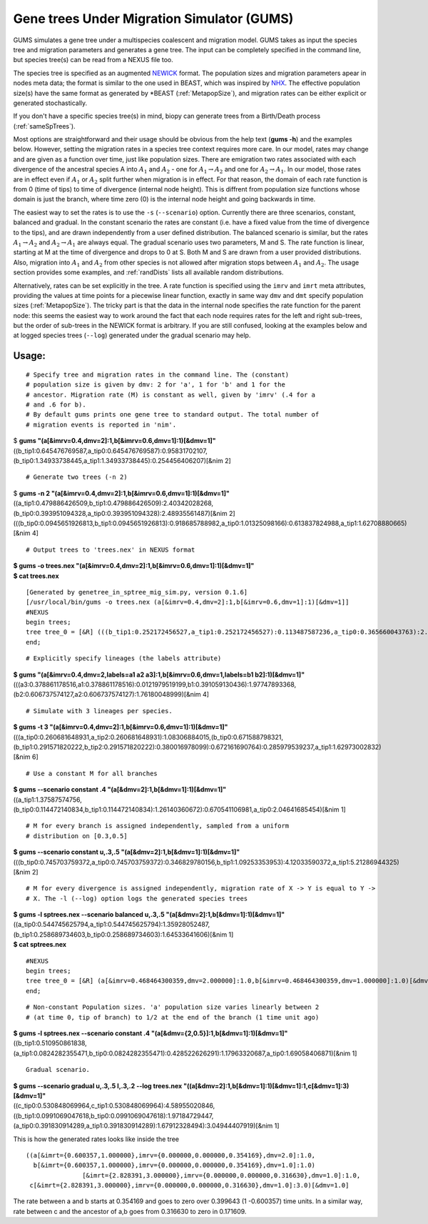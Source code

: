 ===========================================
Gene trees Under Migration Simulator (GUMS)
===========================================

GUMS simulates a gene tree under a multispecies coalescent and
migration model. GUMS takes as input the species tree and migration
parameters and generates a gene tree. The input can be completely
specified in the command line, but species tree(s) can be read from a
NEXUS file too.

The species tree is specified as an augmented `NEWICK
<http://en.wikipedia.org/wiki/Newick_format/>`_ format. The population
sizes and migration parameters apear in nodes meta data; the
format is similar to the one used in BEAST, which was inspired by `NHX
<http://phylosoft.org/NHX//>`_. The effective population size(s) have
the same format as generated by \*BEAST (:ref:`MetapopSize`), and
migration rates can be either explicit or generated stochastically.

If you don't have a specific species tree(s) in mind, biopy can generate trees
from a Birth/Death process (:ref:`sameSpTrees`).

Most options are straightforward and their usage should be obvious
from the help text (**gums -h**) and the examples below. However,
setting the migration rates in a species tree context requires more
care. In our model, rates may change and are given as a function over
time, just like population sizes. There are emigration two rates
associated with each divergence of the ancestral species A into
:math:`A_1` and :math:`A_2` - one for :math:`A_1 \rightarrow A_2` and
one for :math:`A_2 \rightarrow A_1`. In our model, those rates are in
effect even if :math:`A_1` or :math:`A_2` split further when migration
is in effect. For that reason, the domain of each rate function is
from 0 (time of tips) to time of divergence (internal node
height). This is diffrent from population size functions whose domain
is just the branch, where time zero (0) is the internal node height
and going backwards in time.

The easiest way to set the rates is to use the ``-s`` (``--scenario``)
option. Currently there are three scenarios, constant, balanced and gradual. In
the constant scenario the rates are constant (i.e. have a fixed value from the
time of divergence to the tips), and are drawn independently from a user defined
distribution. The balanced scenario is similar, but the rates :math:`A_1
\rightarrow A_2` and :math:`A_2 \rightarrow A_1` are always equal. The gradual
scenario uses two parameters, M and S. The rate function is linear, starting at
M at the time of divergence and drops to 0 at S. Both M and S are drawn from a
user provided distributions. Also, migration into :math:`A_1` and :math:`A_2`
from other species is not allowed after migration stops between :math:`A_1` and
:math:`A_2`. The usage section provides some examples, and :ref:`randDists`
lists all available random distributions.

Alternatively, rates can be set explicitly in the tree. A rate
function is specified using the ``imrv`` and ``imrt`` meta attributes,
providing the values at time points for a piecewise linear function,
exactly in same way ``dmv`` and ``dmt`` specify population sizes
(:ref:`MetapopSize`). The tricky part is that the data in the internal
node specifies the rate function for the parent node: this seems the
easiest way to work around the fact that each node requires rates for
the left and right sub-trees, but the order of sub-trees in the NEWICK
format is arbitrary. If you are still confused, looking at the
examples below and at logged species trees (``--log``) generated under
the gradual scenario may help.


Usage:
------

::

 # Specify tree and migration rates in the command line. The (constant)
 # population size is given by dmv: 2 for 'a', 1 for 'b' and 1 for the
 # ancestor. Migration rate (M) is constant as well, given by 'imrv' (.4 for a
 # and .6 for b).
 # By default gums prints one gene tree to standard output. The total number of
 # migration events is reported in 'nim'.


| $ **gums  "(a[&imrv=0.4,dmv=2]:1,b[&imrv=0.6,dmv=1]:1)[&dmv=1]"**
| ((b_tip1:0.645476769587,a_tip0:0.645476769587):0.95831702107,(b_tip0:1.34933738445,a_tip1:1.34933738445):0.254456406207)[&nim 2]

::

 # Generate two trees (-n 2)

| $ **gums -n 2 "(a[&imrv=0.4,dmv=2]:1,b[&imrv=0.6,dmv=1]:1)[&dmv=1]"**
| ((a_tip1:0.479886426509,b_tip1:0.479886426509):2.40342028268,(b_tip0:0.393951094328,a_tip0:0.393951094328):2.48935561487)[&nim 2]
| (((b_tip0:0.0945651926813,b_tip1:0.0945651926813):0.918685788982,a_tip0:1.01325098166):0.613837824988,a_tip1:1.62708880665)[&nim 4]

::

 # Output trees to 'trees.nex' in NEXUS format
  
| **$ gums -o trees.nex "(a[&imrv=0.4,dmv=2]:1,b[&imrv=0.6,dmv=1]:1)[&dmv=1]"**
| **$ cat trees.nex**

::

  [Generated by genetree_in_sptree_mig_sim.py, version 0.1.6]
  [/usr/local/bin/gums -o trees.nex (a[&imrv=0.4,dmv=2]:1,b[&imrv=0.6,dmv=1]:1)[&dmv=1]]
  #NEXUS
  begin trees;
  tree tree_0 = [&R] (((b_tip1:0.252172456527,a_tip1:0.252172456527):0.113487587236,a_tip0:0.365660043763):2.12869603649,b_tip0:2.49435608026)[&nim 4] ;
  end;

::

  # Explicitly specify lineages (the labels attribute)
  
| **$ gums "(a[&imrv=0.4,dmv=2,labels=a1 a2 a3]:1,b[&imrv=0.6,dmv=1,labels=b1 b2]:1)[&dmv=1]"**
| (((a3:0.378861178516,a1:0.378861178516):0.0121979519199,b1:0.391059130436):1.97747893368,(b2:0.606737574127,a2:0.606737574127):1.76180048999)[&nim 4]

::

  # Simulate with 3 lineages per species.

| **$ gums -t 3 "(a[&imrv=0.4,dmv=2]:1,b[&imrv=0.6,dmv=1]:1)[&dmv=1]"**
| (((a_tip0:0.260681648931,a_tip2:0.260681648931):1.08306884015,(b_tip0:0.671588798321,(b_tip1:0.291571820222,b_tip2:0.291571820222):0.380016978099):0.672161690764):0.285979539237,a_tip1:1.62973002832)[&nim 6]

::

  # Use a constant M for all branches
  
| **$ gums --scenario constant .4 "(a[&dmv=2]:1,b[&dmv=1]:1)[&dmv=1]"**
| ((a_tip1:1.37587574756,(b_tip0:0.114472140834,b_tip1:0.114472140834):1.26140360672):0.670541106981,a_tip0:2.04641685454)[&nim 1]

::

  # M for every branch is assigned independently, sampled from a uniform
  # distribution on [0.3,0.5]
  
| **$ gums --scenario constant u,.3,.5 "(a[&dmv=2]:1,b[&dmv=1]:1)[&dmv=1]"**
| (((b_tip0:0.745703759372,a_tip0:0.745703759372):0.346829780156,b_tip1:1.09253353953):4.12033590372,a_tip1:5.21286944325)[&nim 2]

::

  # M for every divergence is assigned independently, migration rate of X -> Y is equal to Y ->
  # X. The -l (--log) option logs the generated species trees

| **$ gums -l sptrees.nex --scenario balanced u,.3,.5 "(a[&dmv=2]:1,b[&dmv=1]:1)[&dmv=1]"**
| ((a_tip0:0.544745625794,a_tip1:0.544745625794):1.35928052487,(b_tip1:0.258689734603,b_tip0:0.258689734603):1.64533641606)[&nim 1]
| **$ cat sptrees.nex**

::

  #NEXUS
  begin trees;
  tree tree_0 = [&R] (a[&imrv=0.468464300359,dmv=2.000000]:1.0,b[&imrv=0.468464300359,dmv=1.000000]:1.0)[&dmv=1.000000] ;
  end;

::

  # Non-constant Population sizes. 'a' population size varies linearly between 2
  # (at time 0, tip of branch) to 1/2 at the end of the branch (1 time unit ago)
  
| **$ gums -l sptrees.nex --scenario constant .4 "(a[&dmv={2,0.5}]:1,b[&dmv=1]:1)[&dmv=1]"**
| ((b_tip1:0.510950861838,(a_tip1:0.0824282355471,b_tip0:0.0824282355471):0.428522626291):1.17963320687,a_tip0:1.69058406871)[&nim 1]

::

  Gradual scenario.
  
| **$ gums --scenario gradual u,.3,.5 l,.3,.2 --log trees.nex "((a[&dmv=2]:1,b[&dmv=1]:1)[&dmv=1]:1,c[&dmv=1]:3)[&dmv=1]"**
| ((c_tip0:0.530848069964,c_tip1:0.530848069964):4.58955020846,((b_tip1:0.0991069047618,b_tip0:0.0991069047618):1.97184729447,(a_tip0:0.391830914289,a_tip1:0.391830914289):1.67912328494):3.04944407919)[&nim 1]

This is how the generated rates looks like inside the tree

::

  ((a[&imrt={0.600357,1.000000},imrv={0.000000,0.000000,0.354169},dmv=2.0]:1.0,
    b[&imrt={0.600357,1.000000},imrv={0.000000,0.000000,0.354169},dmv=1.0]:1.0)
                 [&imrt={2.828391,3.000000},imrv={0.000000,0.000000,0.316630},dmv=1.0]:1.0,
   c[&imrt={2.828391,3.000000},imrv={0.000000,0.000000,0.316630},dmv=1.0]:3.0)[&dmv=1.0]


The rate between a and b starts at 0.354169 and goes to zero over 0.399643 (1
-0.600357) time units. In a similar way, rate between c and the ancestor of a,b
goes from 0.316630 to zero in 0.171609.

